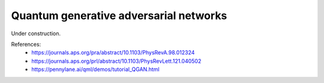 .. role:: html(raw)
   :format: html

.. _glossary_quantum_gan:

Quantum generative adversarial networks
---------------------------------------

Under construction.

References:
 - https://journals.aps.org/pra/abstract/10.1103/PhysRevA.98.012324
 - https://journals.aps.org/prl/abstract/10.1103/PhysRevLett.121.040502
 - https://pennylane.ai/qml/demos/tutorial_QGAN.html
